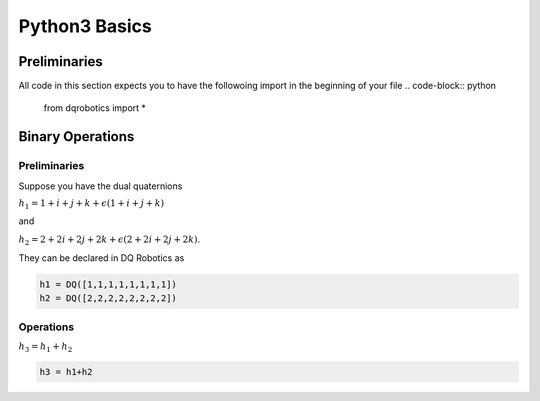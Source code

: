 Python3 Basics
####################
  
Preliminaries
============
All code in this section expects you to have the followoing import in the beginning of your file
.. code-block:: python

  from dqrobotics import *

Binary Operations
============

Preliminaries
-------------

Suppose you have the dual quaternions

:math:`h_1=1+i+j+k+\epsilon(1 + i + j + k)` 

and 

:math:`h_2=2+2i+2j+2k+\epsilon(2 + 2i + 2j + 2k)`.

They can be declared in DQ Robotics as

.. code-block:: python

  h1 = DQ([1,1,1,1,1,1,1,1])
  h2 = DQ([2,2,2,2,2,2,2,2])

Operations
-------------

:math:`h_3 = h_1 + h_2`

.. code-block:: python

  h3 = h1+h2

.. _LGPLV3: https://choosealicense.com/licenses/lgpl-3.0/
